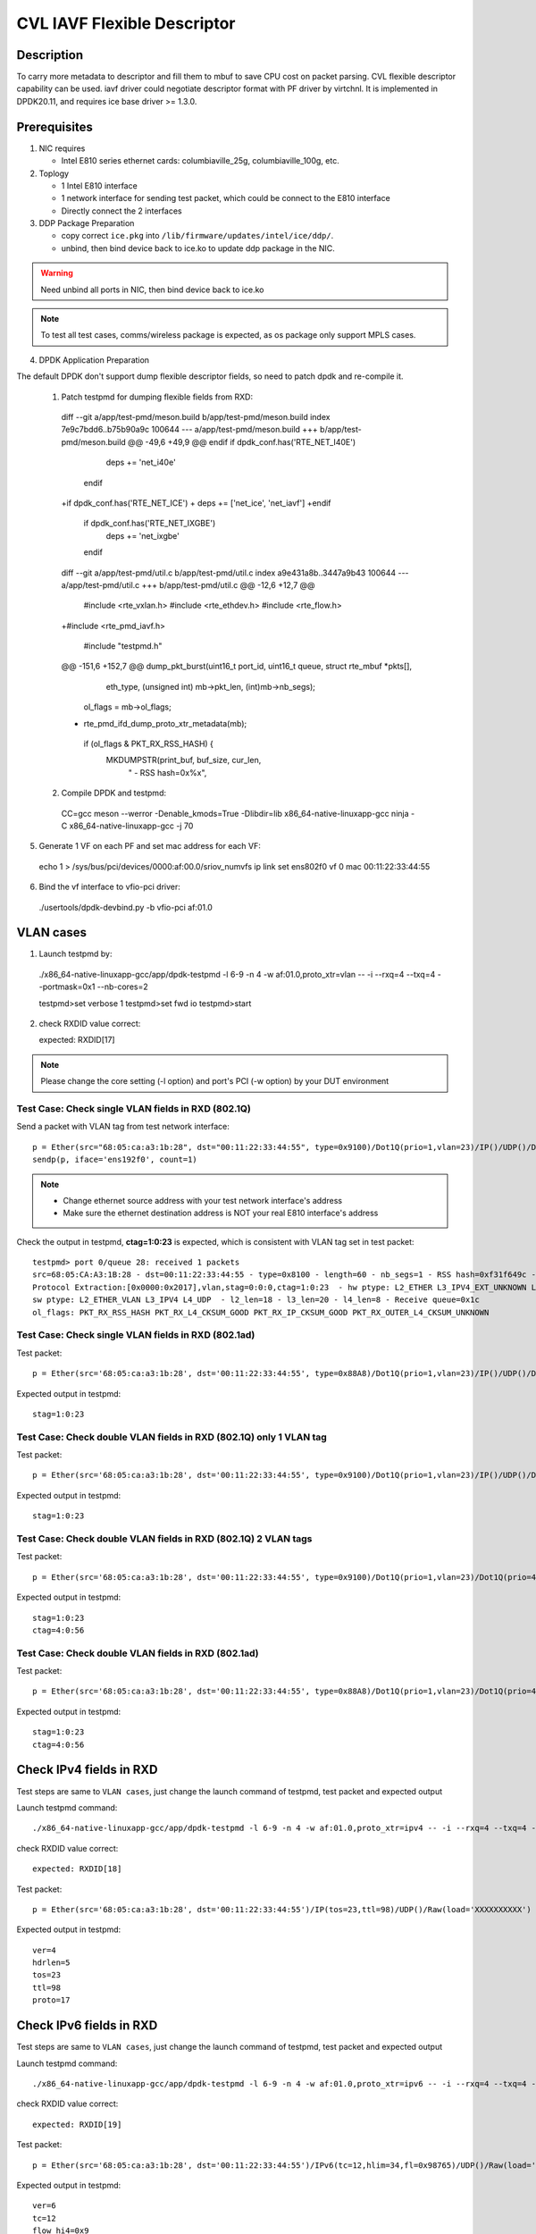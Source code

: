 .. Copyright (c) <2021> Intel Corporation
   All rights reserved

   Redistribution and use in source and binary forms, with or without
   modification, are permitted provided that the following conditions
   are met:

   - Redistributions of source code must retain the above copyright
     notice, this list of conditions and the following disclaimer.

   - Redistributions in binary form must reproduce the above copyright
     notice, this list of conditions and the following disclaimer in
     the documentation and/or other materials provided with the
     distribution.

   - Neither the name of Intel Corporation nor the names of its
     contributors may be used to endorse or promote products derived
     from this software without specific prior written permission.

   THIS SOFTWARE IS PROVIDED BY THE COPYRIGHT HOLDERS AND CONTRIBUTORS
   "AS IS" AND ANY EXPRESS OR IMPLIED WARRANTIES, INCLUDING, BUT NOT
   LIMITED TO, THE IMPLIED WARRANTIES OF MERCHANTABILITY AND FITNESS
   FOR A PARTICULAR PURPOSE ARE DISCLAIMED. IN NO EVENT SHALL THE
   COPYRIGHT OWNER OR CONTRIBUTORS BE LIABLE FOR ANY DIRECT, INDIRECT,
   INCIDENTAL, SPECIAL, EXEMPLARY, OR CONSEQUENTIAL DAMAGES
   (INCLUDING, BUT NOT LIMITED TO, PROCUREMENT OF SUBSTITUTE GOODS OR
   SERVICES; LOSS OF USE, DATA, OR PROFITS; OR BUSINESS INTERRUPTION)
   HOWEVER CAUSED AND ON ANY THEORY OF LIABILITY, WHETHER IN CONTRACT,
   STRICT LIABILITY, OR TORT (INCLUDING NEGLIGENCE OR OTHERWISE)
   ARISING IN ANY WAY OUT OF THE USE OF THIS SOFTWARE, EVEN IF ADVISED
   OF THE POSSIBILITY OF SUCH DAMAGE.

============================
CVL IAVF Flexible Descriptor
============================


Description
===========

To carry more metadata to descriptor and fill them to mbuf to save CPU cost on packet parsing.
CVL flexible descriptor capability can be used. iavf driver could negotiate descriptor format with PF driver by virtchnl.
It is implemented in DPDK20.11, and requires ice base driver >= 1.3.0.

Prerequisites
=============

1. NIC requires

   - Intel E810 series ethernet cards: columbiaville_25g, columbiaville_100g, etc.

2. Toplogy

   - 1 Intel E810 interface
   - 1 network interface for sending test packet, which could be connect to the E810 interface
   - Directly connect the 2 interfaces

3. DDP Package Preparation

   - copy correct ``ice.pkg`` into ``/lib/firmware/updates/intel/ice/ddp/``.
   - unbind, then bind device back to ice.ko to update ddp package in the NIC.

.. warning::

    Need unbind all ports in NIC, then bind device back to ice.ko

.. note::

    To test all test cases, comms/wireless package is expected, as os package only support MPLS cases.

4. DPDK Application Preparation

The default DPDK don't support dump flexible descriptor fields, so need to patch dpdk and re-compile it.

 1. Patch testpmd for dumping flexible fields from RXD::

  diff --git a/app/test-pmd/meson.build b/app/test-pmd/meson.build
  index 7e9c7bdd6..b75b90a9c 100644
  --- a/app/test-pmd/meson.build
  +++ b/app/test-pmd/meson.build
  @@ -49,6 +49,9 @@ endif
  if dpdk_conf.has('RTE_NET_I40E')
        deps += 'net_i40e'
   endif
  +if dpdk_conf.has('RTE_NET_ICE')
  +       deps += ['net_ice', 'net_iavf']
  +endif
   if dpdk_conf.has('RTE_NET_IXGBE')
          deps += 'net_ixgbe'
   endif

  diff --git a/app/test-pmd/util.c b/app/test-pmd/util.c
  index a9e431a8b..3447a9b43 100644
  --- a/app/test-pmd/util.c
  +++ b/app/test-pmd/util.c
  @@ -12,6 +12,7 @@
   #include <rte_vxlan.h>
   #include <rte_ethdev.h>
   #include <rte_flow.h>
  +#include <rte_pmd_iavf.h>

   #include "testpmd.h"

  @@ -151,6 +152,7 @@ dump_pkt_burst(uint16_t port_id, uint16_t queue, struct rte_mbuf *pkts[],
                            eth_type, (unsigned int) mb->pkt_len,
                            (int)mb->nb_segs);
                  ol_flags = mb->ol_flags;
  +                rte_pmd_ifd_dump_proto_xtr_metadata(mb);
                  if (ol_flags & PKT_RX_RSS_HASH) {
                          MKDUMPSTR(print_buf, buf_size, cur_len,
                                    " - RSS hash=0x%x",

 2. Compile DPDK and testpmd::

  CC=gcc meson --werror -Denable_kmods=True -Dlibdir=lib x86_64-native-linuxapp-gcc
  ninja -C x86_64-native-linuxapp-gcc -j 70

5. Generate 1 VF on each PF and set mac address for each VF::

  echo 1 > /sys/bus/pci/devices/0000:af:00.0/sriov_numvfs
  ip link set ens802f0 vf 0 mac 00:11:22:33:44:55

6. Bind the vf interface to vfio-pci driver::

  ./usertools/dpdk-devbind.py -b vfio-pci af:01.0

VLAN cases
==========

1. Launch testpmd by::

  ./x86_64-native-linuxapp-gcc/app/dpdk-testpmd -l 6-9 -n 4 -w af:01.0,proto_xtr=vlan -- -i --rxq=4 --txq=4 --portmask=0x1 --nb-cores=2

  testpmd>set verbose 1
  testpmd>set fwd io
  testpmd>start

2. check RXDID value correct::

   expected: RXDID[17]

.. note::
    Please change the core setting (-l option) and port's PCI (-w option) by your DUT environment

Test Case: Check single VLAN fields in RXD (802.1Q)
---------------------------------------------------

Send a packet with VLAN tag from test network interface::

  p = Ether(src="68:05:ca:a3:1b:28", dst="00:11:22:33:44:55", type=0x9100)/Dot1Q(prio=1,vlan=23)/IP()/UDP()/DNS()
  sendp(p, iface='ens192f0', count=1)

.. note::

    - Change ethernet source address with your test network interface's address
    - Make sure the ethernet destination address is NOT your real E810 interface's address

Check the output in testpmd, **ctag=1:0:23** is expected, which is consistent with VLAN tag set in test packet::

  testpmd> port 0/queue 28: received 1 packets
  src=68:05:CA:A3:1B:28 - dst=00:11:22:33:44:55 - type=0x8100 - length=60 - nb_segs=1 - RSS hash=0xf31f649c - RSS queue=0x1c -
  Protocol Extraction:[0x0000:0x2017],vlan,stag=0:0:0,ctag=1:0:23  - hw ptype: L2_ETHER L3_IPV4_EXT_UNKNOWN L4_UDP  -
  sw ptype: L2_ETHER_VLAN L3_IPV4 L4_UDP  - l2_len=18 - l3_len=20 - l4_len=8 - Receive queue=0x1c
  ol_flags: PKT_RX_RSS_HASH PKT_RX_L4_CKSUM_GOOD PKT_RX_IP_CKSUM_GOOD PKT_RX_OUTER_L4_CKSUM_UNKNOWN

Test Case: Check single VLAN fields in RXD (802.1ad)
----------------------------------------------------

Test packet::

  p = Ether(src='68:05:ca:a3:1b:28', dst='00:11:22:33:44:55', type=0x88A8)/Dot1Q(prio=1,vlan=23)/IP()/UDP()/DNS()

Expected output in testpmd::

  stag=1:0:23


Test Case: Check double VLAN fields in RXD (802.1Q) only 1 VLAN tag
-------------------------------------------------------------------

Test packet::

  p = Ether(src='68:05:ca:a3:1b:28', dst='00:11:22:33:44:55', type=0x9100)/Dot1Q(prio=1,vlan=23)/IP()/UDP()/DNS()

Expected output in testpmd::

  stag=1:0:23

Test Case: Check double VLAN fields in RXD (802.1Q) 2 VLAN tags
---------------------------------------------------------------

Test packet::

  p = Ether(src='68:05:ca:a3:1b:28', dst='00:11:22:33:44:55', type=0x9100)/Dot1Q(prio=1,vlan=23)/Dot1Q(prio=4,vlan=56)/IP()/UDP()/DNS()

Expected output in testpmd::

  stag=1:0:23
  ctag=4:0:56


Test Case: Check double VLAN fields in RXD (802.1ad)
----------------------------------------------------

Test packet::

  p = Ether(src='68:05:ca:a3:1b:28', dst='00:11:22:33:44:55', type=0x88A8)/Dot1Q(prio=1,vlan=23)/Dot1Q(prio=4,vlan=56)/IP()/UDP()/DNS()

Expected output in testpmd::

  stag=1:0:23
  ctag=4:0:56


Check IPv4 fields in RXD
========================

Test steps are same to ``VLAN cases``, just change the launch command of testpmd, test packet and expected output

Launch testpmd command::

  ./x86_64-native-linuxapp-gcc/app/dpdk-testpmd -l 6-9 -n 4 -w af:01.0,proto_xtr=ipv4 -- -i --rxq=4 --txq=4 --portmask=0x1 --nb-cores=2

check RXDID value correct::

   expected: RXDID[18]

Test packet::

  p = Ether(src='68:05:ca:a3:1b:28', dst='00:11:22:33:44:55')/IP(tos=23,ttl=98)/UDP()/Raw(load='XXXXXXXXXX')

Expected output in testpmd::

  ver=4
  hdrlen=5
  tos=23
  ttl=98
  proto=17


Check IPv6 fields in RXD
========================

Test steps are same to ``VLAN cases``, just change the launch command of testpmd, test packet and expected output

Launch testpmd command::

  ./x86_64-native-linuxapp-gcc/app/dpdk-testpmd -l 6-9 -n 4 -w af:01.0,proto_xtr=ipv6 -- -i --rxq=4 --txq=4 --portmask=0x1 --nb-cores=2

check RXDID value correct::

   expected: RXDID[19]

Test packet::

  p = Ether(src='68:05:ca:a3:1b:28', dst='00:11:22:33:44:55')/IPv6(tc=12,hlim=34,fl=0x98765)/UDP()/Raw(load='XXXXXXXXXX')

Expected output in testpmd::

  ver=6
  tc=12
  flow_hi4=0x9
  nexthdr=17
  hoplimit=34


Check IPv6 flow field in RXD
============================

Test steps are same to ``VLAN cases``, just change the launch command of testpmd, test packet and expected output

Launch testpmd command::

  ./x86_64-native-linuxapp-gcc/app/dpdk-testpmd -l 6-9 -n 4 -w af:01.0,proto_xtr=ipv6_flow -- -i --rxq=4 --txq=4 --portmask=0x1 --nb-cores=2

check RXDID value correct::

   expected: RXDID[20]

Test packet::

  p = Ether(src='68:05:ca:a3:1b:28', dst='00:11:22:33:44:55')/IPv6(tc=12,hlim=34,fl=0x98765)/UDP()/Raw(load='XXXXXXXXXX')

Expected output in testpmd::

  ver=6
  tc=12
  flow=0x98765


Check TCP fields in IPv4 in RXD
===============================

Test steps are same to ``VLAN cases``, just change the launch command of testpmd, test packet and expected output

Launch testpmd command::

  ./x86_64-native-linuxapp-gcc/app/dpdk-testpmd -l 6-9 -n 4 -w af:01.0,proto_xtr=tcp -- -i --rxq=4 --txq=4 --portmask=0x1 --nb-cores=2

check RXDID value correct::

   expected: RXDID[21]

Test packet::

  p = Ether(src='68:05:ca:a3:1b:28', dst='00:11:22:33:44:55')/IP()/TCP(flags='AS')/Raw(load='XXXXXXXXXX')

Expected output in testpmd::

  doff=5
  flags=AS


Check TCP fields in IPv6 in RXD
===============================

Test steps are same to ``VLAN cases``, just change the launch command of testpmd, test packet and expected output

Launch testpmd command::

  ./x86_64-native-linuxapp-gcc/app/dpdk-testpmd -l 6-9 -n 4 -w af:01.0,proto_xtr=tcp -- -i --rxq=4 --txq=4 --portmask=0x1 --nb-cores=2

check RXDID value correct::

   expected: RXDID[21]

Test packet::

  p = Ether(src='68:05:ca:a3:1b:28', dst='00:11:22:33:44:55')/IPv6()/TCP(flags='S')/Raw(load='XXXXXXXXXX')

Expected output in testpmd::

  doff=5
  flags=S


Check IPv4, IPv6, TCP fields in RXD on specific queues
======================================================

Test steps are same to ``VLAN cases``, just change the launch command of testpmd, test packet and expected output

Launch testpmd command::

  ./x86_64-native-linuxapp-gcc/app/dpdk-testpmd -l 6-9 -n 4 -w af:01.0,proto_xtr='[(2):ipv4,(3):ipv6,(4):tcp]' -- -i --rxq=16 --txq=16 --portmask=0x1

check RXDID value correct::

   expected: RXDID[16], RXDID[18], RXDID[19], RXDID[21]

Create generic flow on NIC::

  flow create 0 ingress pattern eth / ipv4 src is 192.168.0.1 dst is 192.168.0.2 tos is 23 ttl is 98 / end actions queue index 2 / end
  flow create 0 ingress pattern eth / ipv6 src is 2001::3 dst is 2001::4 tc is 12 / end actions queue index 3 / end
  flow create 0 ingress pattern eth / ipv4 src is 192.168.0.1 dst is 192.168.0.2 / tcp src is 25 dst is 23 / end actions queue index 4 / end

Test packet::

  p = Ether(dst="00:11:22:33:44:55")/IP(src="192.168.0.1",dst="192.168.0.2",tos=23,ttl=98)/UDP()/Raw(load='XXXXXXXXXX')
  p = Ether(src='68:05:ca:a3:1b:28', dst='00:11:22:33:44:55')/IPv6(src='2001::3', dst='2001::4', tc=12,hlim=34,fl=0x98765)/UDP()/Raw(load='XXXXXXXXXX')
  p = Ether(dst='00:11:22:33:44:55')/IP(src='192.168.0.1',dst='192.168.0.2')/TCP(flags='AS', dport=23, sport=25)/Raw(load='XXXXXXXXXX')

Expected output in testpmd::

  Receive queue=0x2
  ver=4
  hdrlen=5
  tos=23
  ttl=98
  proto=17

  Receive queue=0x3
  ver=6
  tc=12
  flow_hi4=0x9
  nexthdr=17
  hoplimit=34

  Receive queue=0x4
  doff=5
  flags=AS


Check testpmd use different parameters start
============================================
Test steps are same to ``VLAN cases``, use different "proto_xtr" parameters the launch command of testpmd, check RXDID value.

use error parameter Launch testpmd::

  ./x86_64-native-linuxapp-gcc/app/dpdk-testpmd -l 6-9 -n 4 -w af:01.0,proto_xtr=vxlan -- -i --rxq=4 --txq=4 --portmask=0x1 --nb-cores=2

testpmd can't started, check "iavf_lookup_flex_desc_type(): wrong flex_desc type, it should be: vlan|ipv4|ipv6|ipv6_flow|tcp|ovs|ip_offset" in testpmd output.

don't use parameter launch testpmd::

   ./x86_64-native-linuxapp-gcc/app/dpdk-testpmd -l 6-9 -n 4 -w af:01.0 -- -i --rxq=4 --txq=4 --portmask=0x1 --nb-cores=2

testpmd started, check "iavf_configure_queues(): request RXDID[16] in Queue[0]" in testpmd output


MPLS cases
==========

Test steps are same to ``VLAN cases``, just change the launch command of testpmd, test packet and expected output

MPLS cases use same parameter Launch testpmd::

    ./x86_64-native-linuxapp-gcc/app/dpdk-testpmd -l 6-9 -n 4 -w af:01.0,proto_xtr=ip_offset -- -i  --portmask=0x1 --nb-cores=2

check RXDID value correct::

	expected: RXDID[25]

scapy prepare::

    about scapy:
    from scapy.contrib.mpls import MPLS

Test Case: Check ip offset of ip
--------------------------------

Test packet::

    p = Ether(dst="00:11:22:33:44:55",type=0x8847)/MPLS(s=1)/IP()

Expected output in testpmd::

    Protocol Offset:ip_offset=18

Test packet::

    p = Ether(dst="00:11:22:33:44:55",type=0x8847)/MPLS(s=1)/IP()

Expected output in testpmd::

    Protocol Offset:ip_offset=18

Test Case: check ip offset with vlan
------------------------------------

Test packet::

    p = Ether(dst="00:11:22:33:44:55",type=0x8100)/Dot1Q(type=0x8847)/MPLS(s=1)/IP()

Expected output in testpmd::

    Protocol Offset:ip_offset=22

Test packet::

    p = Ether(dst="00:11:22:33:44:55",type=0x8100)/Dot1Q(type=0x8847)/MPLS(s=1)/IPv6()

Expected output in testpmd::

    Protocol Offset:ip_offset=22

Test Case: check offset with 2 vlan tag
---------------------------------------

Test packet::

    p = Ether(dst="00:11:22:33:44:55",type=0x88A8)/Dot1Q(type=0x8100)/Dot1Q(type=0x8847)/MPLS(s=1)/IP()

Expected output in testpmd::

    Protocol Offset:ip_offset=26

Test packet::

    p = Ether(dst="00:11:22:33:44:55",type=0x88A8)/Dot1Q(type=0x8100)/Dot1Q(type=0x8847)/MPLS(s=1)/IPv6()

Expected output in testpmd::

    Protocol Offset:ip_offset=26

Test Case: check ip offset with multi MPLS
------------------------------------------

Test packet::

    p = Ether(dst="00:11:22:33:44:55",type=0x8847)/MPLS(s=1)/IP()

Expected output in testpmd::

    Protocol Offset:ip_offset=18

Test packet::

    p = Ether(dst="00:11:22:33:44:55",type=0x8847)/MPLS(s=0)/MPLS(s=1)/IP()

Expected output in testpmd::

    Protocol Offset:ip_offset=22

Test packet::

    p = Ether(dst="00:11:22:33:44:55",type=0x8847)/MPLS(s=0)/MPLS(s=0)/MPLS(s=1)/IP()

Expected output in testpmd::

    Protocol Offset:ip_offset=26

Test packet::

    p = Ether(dst="00:11:22:33:44:55",type=0x8847)/MPLS(s=0)/MPLS(s=0)/MPLS(s=0)/MPLS(s=1)/IP()

Expected output in testpmd::

    Protocol Offset:ip_offset=30

Test packet::

    p = Ether(dst="00:11:22:33:44:55",type=0x8847)/MPLS(s=0)/MPLS(s=0)/MPLS(s=0)/MPLS(s=0)/MPLS(s=1)/IP()

Expected output in testpmd::

    Protocol Offset:ip_offset=34

Test packet::

    p = Ether(dst="00:11:22:33:44:55",type=0x8847)/MPLS(s=1)/IPv6()

Expected output in testpmd::

    Protocol Offset:ip_offset=18

Test packet::

    p = Ether(dst="00:11:22:33:44:55",type=0x8847)/MPLS(s=0)/MPLS(s=1)/IPv6()

Expected output in testpmd::

    Protocol Offset:ip_offset=22

Test packet::

    p = Ether(dst="00:11:22:33:44:55",type=0x8847)/MPLS(s=0)/MPLS(s=0)/MPLS(s=1)/IPv6()

Expected output in testpmd::

    Protocol Offset:ip_offset=26

Test packet::

    p = Ether(dst="00:11:22:33:44:55",type=0x8847)/MPLS(s=0)/MPLS(s=0)/MPLS(s=0)/MPLS(s=1)/IPv6()

Expected output in testpmd::

    Protocol Offset:ip_offset=30

Test packet::

    p = Ether(dst="00:11:22:33:44:55",type=0x8847)/MPLS(s=0)/MPLS(s=0)/MPLS(s=0)/MPLS(s=0)/MPLS(s=1)/IPv6()

Expected output in testpmd::

    Protocol Offset:ip_offset=34

Test Case: check ip offset with multi MPLS with vlan tag
--------------------------------------------------------

Test packet::

    p = Ether(dst="00:11:22:33:44:55",type=0x8100)/Dot1Q(type=0x8847)/MPLS(s=1)/IP()

Expected output in testpmd::

    Protocol Offset:ip_offset=22

Test packet::

    p = Ether(dst="00:11:22:33:44:55",type=0x8100)/Dot1Q(type=0x8847)/MPLS(s=0)/MPLS(s=1)/IP()

Expected output in testpmd::

    Protocol Offset:ip_offset=26

Test packet::

    p = Ether(dst="00:11:22:33:44:55",type=0x8100)/Dot1Q(type=0x8847)/MPLS(s=0)/MPLS(s=0)/MPLS(s=1)/IP()

Expected output in testpmd::

    Protocol Offset:ip_offset=30

Test packet::

    p = Ether(dst="00:11:22:33:44:55",type=0x8100)/Dot1Q(type=0x8847)/MPLS(s=0)/MPLS(s=0)/MPLS(s=0)/MPLS(s=1)/IP()

Expected output in testpmd::

    Protocol Offset:ip_offset=34

Test packet::

    p = Ether(dst="00:11:22:33:44:55",type=0x8100)/Dot1Q(type=0x8847)/MPLS(s=0)/MPLS(s=0)/MPLS(s=0)/MPLS(s=0)/MPLS(s=1)/IP()

Expected output in testpmd::

    Protocol Offset:ip_offset=38

Test packet::

    p = Ether(dst="00:11:22:33:44:55",type=0x8100)/Dot1Q(type=0x8847)/MPLS(s=1)/IPv6()

Expected output in testpmd::

    Protocol Offset:ip_offset=22

Test packet::

    p = Ether(dst="00:11:22:33:44:55",type=0x8100)/Dot1Q(type=0x8847)/MPLS(s=0)/MPLS(s=1)/IPv6()

Expected output in testpmd::

    Protocol Offset:ip_offset=26

Test packet::

    p = Ether(dst="00:11:22:33:44:55",type=0x8100)/Dot1Q(type=0x8847)/MPLS(s=0)/MPLS(s=0)/MPLS(s=1)/IPv6()

Expected output in testpmd::

    Protocol Offset:ip_offset=30

Test packet::

    p = Ether(dst="00:11:22:33:44:55",type=0x8100)/Dot1Q(type=0x8847)/MPLS(s=0)/MPLS(s=0)/MPLS(s=0)/MPLS(s=1)/IPv6()

Expected output in testpmd::

    Protocol Offset:ip_offset=34

Test packet::

    p = Ether(dst="00:11:22:33:44:55",type=0x8100)/Dot1Q(type=0x8847)/MPLS(s=0)/MPLS(s=0)/MPLS(s=0)/MPLS(s=0)/MPLS(s=1)/IPv6()

Expected output in testpmd::

    Protocol Offset:ip_offset=38

Test Case: check ip offset with multi MPLS with 2 vlan tag
----------------------------------------------------------

Test packet::

    p = Ether(dst="00:11:22:33:44:55",type=0x88A8)/Dot1Q(type=0x8100)/Dot1Q(type=0x8847)/MPLS(s=1)/IP()

Expected output in testpmd::

    Protocol Offset:ip_offset=26

Test packet::

    p = Ether(dst="00:11:22:33:44:55",type=0x88A8)/Dot1Q(type=0x8100)/Dot1Q(type=0x8847)/MPLS(s=0)/MPLS(s=1)/IP()

Expected output in testpmd::

    Protocol Offset:ip_offset=30

Test packet::

    p = Ether(dst="00:11:22:33:44:55",type=0x88A8)/Dot1Q(type=0x8100)/Dot1Q(type=0x8847)/MPLS(s=0)/MPLS(s=0)/MPLS(s=1)/IP()

Expected output in testpmd::

    Protocol Offset:ip_offset=34

Test packet::

    p = Ether(dst="00:11:22:33:44:55",type=0x88A8)/Dot1Q(type=0x8100)/Dot1Q(type=0x8847)/MPLS(s=0)/MPLS(s=0)/MPLS(s=0)/MPLS(s=1)/IP()

Expected output in testpmd::

    Protocol Offset:ip_offset=38

Test packet::

    p = Ether(dst="00:11:22:33:44:55",type=0x88A8)/Dot1Q(type=0x8100)/Dot1Q(type=0x8847)/MPLS(s=0)/MPLS(s=0)/MPLS(s=0)/MPLS(s=0)/MPLS(s=1)/IP()

Expected output in testpmd::

    Protocol Offset:ip_offset=42

Test packet::

    p = Ether(dst="00:11:22:33:44:55",type=0x88A8)/Dot1Q(type=0x8100)/Dot1Q(type=0x8847)/MPLS(s=1)/IPv6()

Expected output in testpmd::

    Protocol Offset:ip_offset=26

Test packet::

    p = Ether(dst="00:11:22:33:44:55",type=0x88A8)/Dot1Q(type=0x8100)/Dot1Q(type=0x8847)/MPLS(s=0)/MPLS(s=1)/IPv6()

Expected output in testpmd::

    Protocol Offset:ip_offset=30

Test packet::

    p = Ether(dst="00:11:22:33:44:55",type=0x88A8)/Dot1Q(type=0x8100)/Dot1Q(type=0x8847)/MPLS(s=0)/MPLS(s=0)/MPLS(s=1)/IPv6()

Expected output in testpmd::

    Protocol Offset:ip_offset=34

Test packet::

    p = Ether(dst="00:11:22:33:44:55",type=0x88A8)/Dot1Q(type=0x8100)/Dot1Q(type=0x8847)/MPLS(s=0)/MPLS(s=0)/MPLS(s=0)/MPLS(s=1)/IPv6()

Expected output in testpmd::

    Protocol Offset:ip_offset=38

Test packet::

    p = Ether(dst="00:11:22:33:44:55",type=0x88A8)/Dot1Q(type=0x8100)/Dot1Q(type=0x8847)/MPLS(s=0)/MPLS(s=0)/MPLS(s=0)/MPLS(s=0)/MPLS(s=1)/IPv6()

Expected output in testpmd::

    Protocol Offset:ip_offset=42

